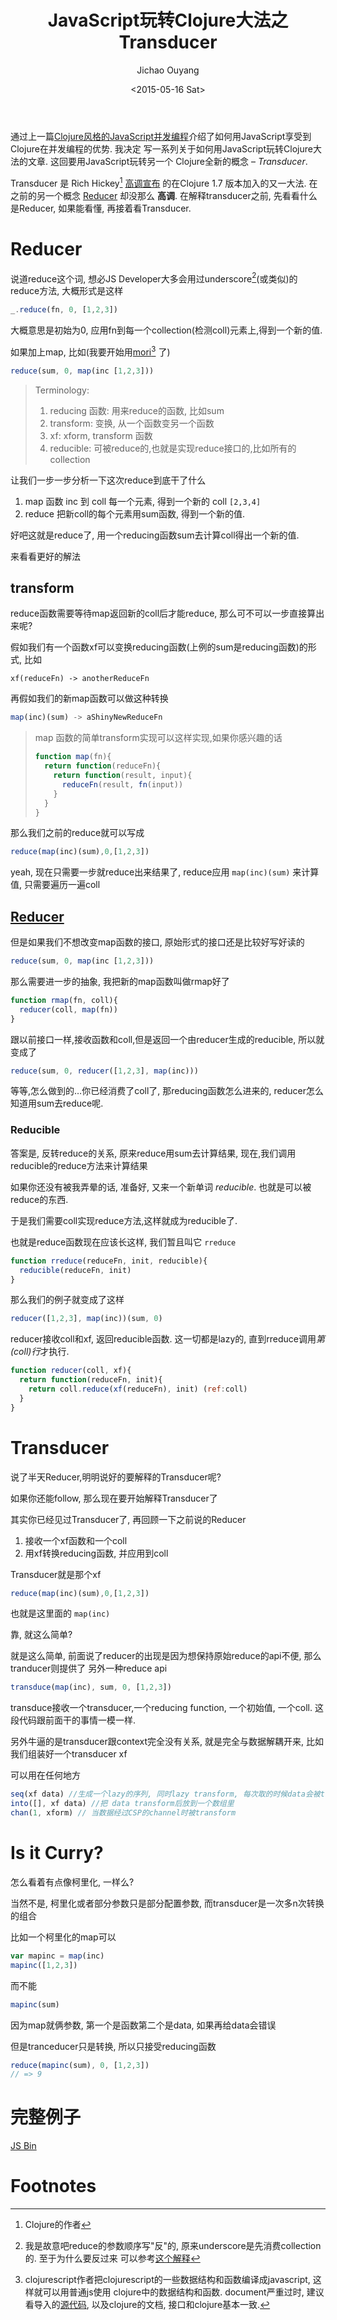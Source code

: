 #+title: JavaScript玩转Clojure大法之Transducer
#+date: <2015-05-16 Sat>
#+author: Jichao Ouyang
#+description: 通过上一篇[[/javascript/clojure-core.async-essence-in-native-javascript.org][Clojure风格的JavaScript并发编程]]介绍了如何用JavaScript享受到Clojure在并发编程的优势. 我决定写一系列关于如何用JavaScript玩转Clojure大法的文章. 这回要用简单的JavaScript玩转另一个Clojure的全新的概念 -- Transducer.
#+keywords: transducer,reducer,clojure,clojurescript,mori,javascript,reducible,xform

通过上一篇[[/javascript/clojure-core.async-essence-in-native-javascript.org][Clojure风格的JavaScript并发编程]]介绍了如何用JavaScript享受到Clojure在并发编程的优势. 我决定
写一系列关于如何用JavaScript玩转Clojure大法的文章. 这回要用JavaScript玩转另一个
Clojure全新的概念 -- /Transducer/.

Transducer 是 Rich Hickey[fn:1] [[http://blog.cognitect.com/blog/2014/8/6/transducers-are-coming][高调宣布]] 的在Clojure 1.7 版本加入的又一大法. 在之前的另一个概念
[[http://clojure.com/blog/2012/05/15/anatomy-of-reducer.html][Reducer]] 却没那么 *高调*. 在解释transducer之前, 先看看什么是Reducer, 如果能看懂, 再接着看Transducer.

* Reducer
#+index: reducer
说道reduce这个词, 想必JS Developer大多会用过underscore[fn:2](或类似)的reduce方法, 大概形式是这样
#+BEGIN_SRC js
_.reduce(fn, 0, [1,2,3])
#+END_SRC
大概意思是初始为0, 应用fn到每一个collection(检测coll)元素上,得到一个新的值.

如果加上map, 比如(我要开始用[[https://github.com/swannodette/mori][mori]][fn:3] 了)
#+BEGIN_SRC javascript
reduce(sum, 0, map(inc [1,2,3]))
#+END_SRC

#+BEGIN_QUOTE
Terminology:
1. reducing 函数: 用来reduce的函数, 比如sum
2. transform: 变换, 从一个函数变另一个函数
3. xf: xform, transform 函数
4. reducible: 可被reduce的,也就是实现reduce接口的,比如所有的collection
#+END_QUOTE

让我们一步一步分析一下这次reduce到底干了什么
1. map 函数 inc 到 coll 每一个元素, 得到一个新的 coll =[2,3,4]=
2. reduce 把新coll的每个元素用sum函数, 得到一个新的值.

好吧这就是reduce了, 用一个reducing函数sum去计算coll得出一个新的值.

来看看更好的解法
** transform
#+index: xform
reduce函数需要等待map返回新的coll后才能reduce, 那么可不可以一步直接算出来呢?

假如我们有一个函数xf可以变换reducing函数(上例的sum是reducing函数)的形式, 比如
#+BEGIN_SRC 
xf(reduceFn) -> anotherReduceFn
#+END_SRC

再假如我们的新map函数可以做这种转换
#+BEGIN_SRC javascript
map(inc)(sum) -> aShinyNewReduceFn
#+END_SRC

#+BEGIN_QUOTE
map 函数的简单transform实现可以这样实现,如果你感兴趣的话
#+BEGIN_SRC javascript
  function map(fn){
    return function(reduceFn){
      return function(result, input){
        reduceFn(result, fn(input))
      }
    }
  }
#+END_SRC

#+END_QUOTE

那么我们之前的reduce就可以写成

#+BEGIN_SRC javascript
reduce(map(inc)(sum),0,[1,2,3])
#+END_SRC

yeah, 现在只需要一步就reduce出来结果了, reduce应用 =map(inc)(sum)= 来计算值, 只需要遍历一遍coll

** [[http://clojure.org/reducers][Reducer]]
但是如果我们不想改变map函数的接口, 原始形式的接口还是比较好写好读的
#+BEGIN_SRC javascript
reduce(sum, 0, map(inc [1,2,3]))
#+END_SRC
那么需要进一步的抽象, 我把新的map函数叫做rmap好了
#+BEGIN_SRC javascript
  function rmap(fn, coll){
    reducer(coll, map(fn))
  }
#+END_SRC
跟以前接口一样,接收函数和coll,但是返回一个由reducer生成的reducible, 所以就变成了
#+BEGIN_SRC javascript
reduce(sum, 0, reducer([1,2,3], map(inc)))
#+END_SRC

等等,怎么做到的...你已经消费了coll了, 那reducing函数怎么进来的, reducer怎么知道用sum去reduce呢.


*** Reducible
#+index: reducible
答案是, 反转reduce的关系, 原来reduce用sum去计算结果, 现在,我们调用reducible的reduce方法来计算结果

[[./images/came-out.gif]]

如果你还没有被我弄晕的话, 准备好, 又来一个新单词 /reducible/. 也就是可以被reduce的东西.

于是我们需要coll实现reduce方法,这样就成为reducible了.

也就是reduce函数现在应该长这样, 我们暂且叫它 =rreduce=
#+BEGIN_SRC javascript
  function rreduce(reduceFn, init, reducible){
    reducible(reduceFn, init)
  }
#+END_SRC
那么我们的例子就变成了这样
#+BEGIN_SRC javascript
reducer([1,2,3], map(inc))(sum, 0)
#+END_SRC
reducer接收coll和xf, 返回reducible函数. 这一切都是lazy的, 直到rreduce调用[[(coll)][第(coll)行]]才执行.
#+BEGIN_SRC javascript
  function reducer(coll, xf){
    return function(reduceFn, init){
      return coll.reduce(xf(reduceFn), init) (ref:coll)
    }
  }
#+END_SRC

* Transducer
#+index: transducer
说了半天Reducer,明明说好的要解释的Transducer呢?

如果你还能follow, 那么现在要开始解释Transducer了

其实你已经见过Transducer了, 再回顾一下之前说的Reducer
1. 接收一个xf函数和一个coll
2. 用xf转换reducing函数, 并应用到coll

Transducer就是那个xf
#+BEGIN_SRC javascript
reduce(map(inc)(sum),0,[1,2,3])
#+END_SRC
也就是这里面的 =map(inc)=

靠, 就这么简单?

就是这么简单, 前面说了reducer的出现是因为想保持原始reduce的api不便, 那么tranducer则提供了
另外一种reduce api

#+BEGIN_SRC javascript
transduce(map(inc), sum, 0, [1,2,3])
#+END_SRC
transduce接收一个transducer,一个reducing function, 一个初始值, 一个coll. 这段代码跟前面干的事情一模一样.

另外牛逼的是transducer跟context完全没有关系, 就是完全与数据解耦开来, 比如我们组装好一个transducer xf

可以用在任何地方
#+BEGIN_SRC javascript
seq(xf data) //生成一个lazy的序列, 同时lazy transform, 每次取的时候data会被transform
into([], xf data) //把 data transform后放到一个数组里
chan(1, xform) // 当数据经过CSP的channel时被transform
#+END_SRC


* Is it Curry?
怎么看着有点像柯里化, 一样么?

当然不是, 柯里化或者部分参数只是部分配置参数, 而transducer是一次多n次转换的组合

比如一个柯里化的map可以
#+BEGIN_SRC javascript
var mapinc = map(inc)
mapinc([1,2,3])
#+END_SRC

而不能
#+BEGIN_SRC javascript
mapinc(sum)
#+END_SRC
因为map就俩参数, 第一个是函数第二个是data, 如果再给data会错误

但是tranceducer只是转换, 所以只接受reducing函数
#+BEGIN_SRC javascript
reduce(mapinc(sum), 0, [1,2,3])
// => 9
#+END_SRC

* 完整例子
#+html: <a class="jsbin-embed" href="http://jsbin.com/sulaxe/1/embed?html,js,console">JS Bin</a><script src="http://static.jsbin.com/js/embed.js"></script>
* Footnotes

[fn:1] Clojure的作者

[fn:2] 我是故意吧reduce的参数顺序写"反"的, 原来underscore是先消费collection的. 至于为什么要反过来
可以参考[[http://blog.oyanglul.us/javascript/functional-javascript.html#sec-3-2][这个解释]]

[fn:3] clojurescript作者把clojurescript的一些数据结构和函数编译成javascript, 这样就可以用普通js使用
clojure中的数据结构和函数. document严重过时, 建议看导入的[[https://github.com/swannodette/mori/blob/master/src/mori.cljs][源代码]], 以及clojure的文档, 接口和clojure基本一致.

